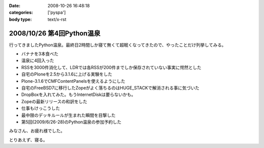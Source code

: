 :date: 2008-10-26 16:48:18
:categories: ['pyspa']
:body type: text/x-rst

==========================
2008/10/26 第4回Python温泉
==========================

行ってきましたPython温泉。最終日2時間しか寝て無くて超眠くなってきたので、やったことだけ列挙してみる。

* バナナを3本食べた
* 温泉に4回入った
* RSSを3000件消化して、LDRでは各RSSが200件までしか保存されていない事実に愕然とした
* 自宅のPloneを2.5から3.1.6に上げる実験をした
* Plone-3.1.6でCMFContentPanelsを使えるようにした
* 自宅のFreeBSD7に移行したZopeがよく落ちるのはHUGE_STACKで解消される事に気づいた
* DropBoxを入れてみた。もうInternetDiskは要らないかも。
* Zopeの最新リリースの和訳をした
* 仕事もけっこうした
* 最中限のデッキルールが生まれた瞬間を目撃した
* 第5回(2009/6/26-28)のPython温泉の参加予約した

みなさん、お疲れ様でした。

とりあえず、寝る。


.. :extend type: text/html
.. :extend:
